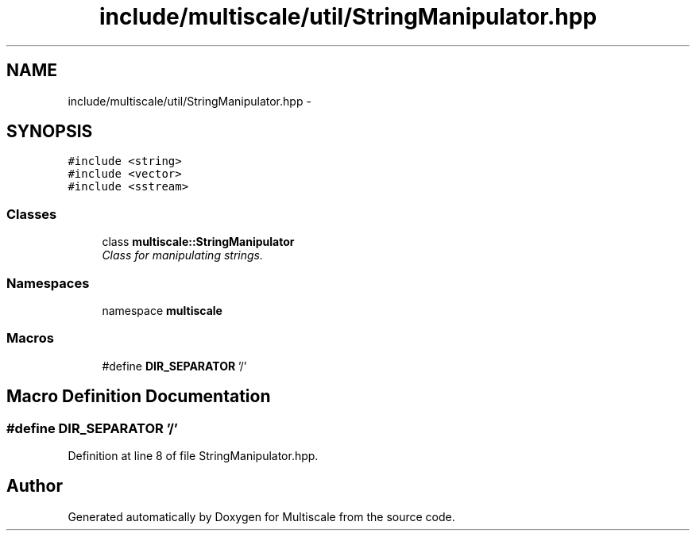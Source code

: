 .TH "include/multiscale/util/StringManipulator.hpp" 3 "Sun Mar 17 2013" "Version 0.0.1" "Multiscale" \" -*- nroff -*-
.ad l
.nh
.SH NAME
include/multiscale/util/StringManipulator.hpp \- 
.SH SYNOPSIS
.br
.PP
\fC#include <string>\fP
.br
\fC#include <vector>\fP
.br
\fC#include <sstream>\fP
.br

.SS "Classes"

.in +1c
.ti -1c
.RI "class \fBmultiscale::StringManipulator\fP"
.br
.RI "\fIClass for manipulating strings\&. \fP"
.in -1c
.SS "Namespaces"

.in +1c
.ti -1c
.RI "namespace \fBmultiscale\fP"
.br
.in -1c
.SS "Macros"

.in +1c
.ti -1c
.RI "#define \fBDIR_SEPARATOR\fP   '/'"
.br
.in -1c
.SH "Macro Definition Documentation"
.PP 
.SS "#define DIR_SEPARATOR   '/'"

.PP
Definition at line 8 of file StringManipulator\&.hpp\&.
.SH "Author"
.PP 
Generated automatically by Doxygen for Multiscale from the source code\&.
